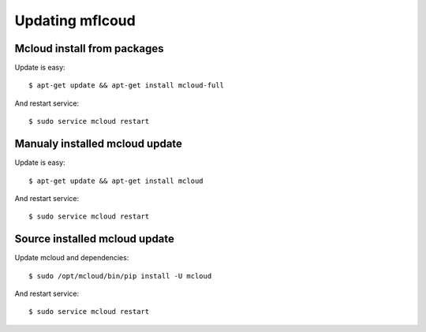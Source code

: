 

Updating mflcoud
============================================

Mcloud install from packages
----------------------------------

Update is easy::

    $ apt-get update && apt-get install mcloud-full

And restart service::

    $ sudo service mcloud restart


Manualy installed mcloud update
----------------------------------


Update is easy::

    $ apt-get update && apt-get install mcloud

And restart service::

    $ sudo service mcloud restart


Source installed mcloud update
----------------------------------

Update mcloud and dependencies::

    $ sudo /opt/mcloud/bin/pip install -U mcloud

And restart service::

    $ sudo service mcloud restart



